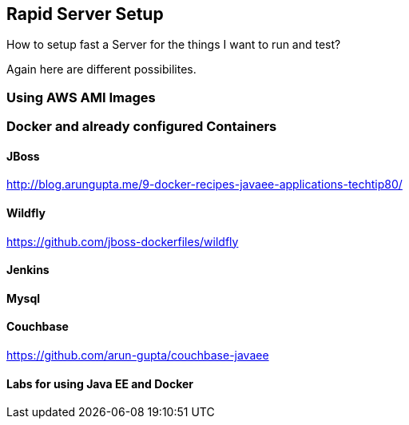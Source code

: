 :imagesdir: ../images
:experimental:

== Rapid Server Setup

How to setup fast a Server for the things I want to run and test?

Again here are different possibilites.

=== Using AWS AMI Images

=== Docker and already configured Containers

==== JBoss
http://blog.arungupta.me/9-docker-recipes-javaee-applications-techtip80/[http://blog.arungupta.me/9-docker-recipes-javaee-applications-techtip80/]

==== Wildfly
https://github.com/jboss-dockerfiles/wildfly[https://github.com/jboss-dockerfiles/wildfly]

==== Jenkins

==== Mysql

==== Couchbase

https://github.com/arun-gupta/couchbase-javaee[https://github.com/arun-gupta/couchbase-javaee]

==== Labs for using Java EE and Docker
